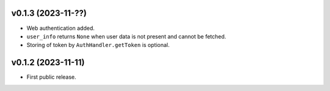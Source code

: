 v0.1.3 (2023-11-??)
--------------------
*   Web authentication added.
*   ``user_info`` returns ``None`` when user data is not present
    and cannot be fetched.
*   Storing of token by ``AuthHandler.getToken`` is optional.

v0.1.2 (2023-11-11)
--------------------
*   First public release.

